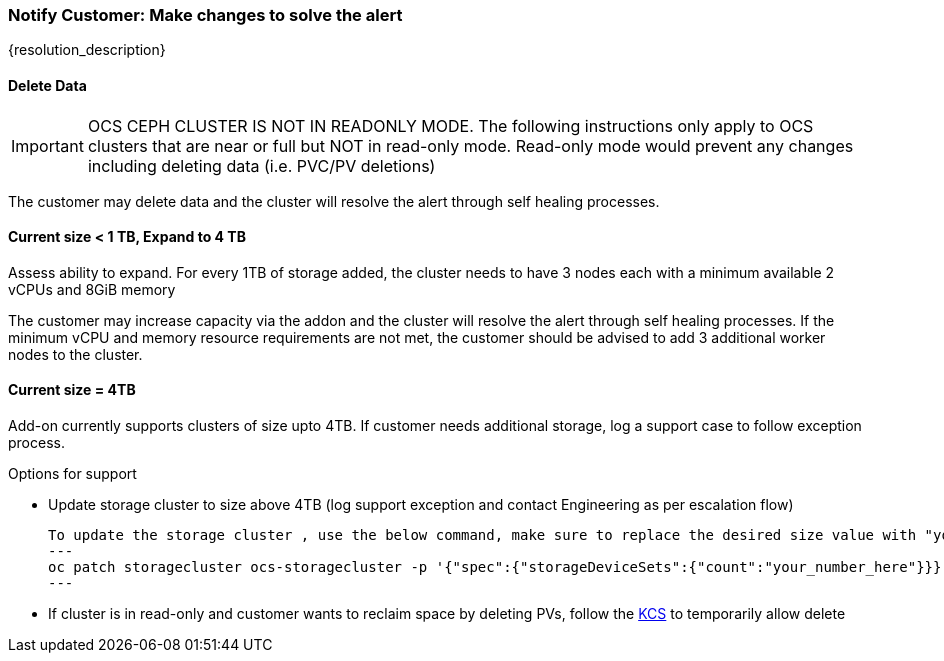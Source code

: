 
=== Notify Customer: Make changes to solve the alert

{resolution_description}

==== Delete Data
IMPORTANT: OCS CEPH CLUSTER IS NOT IN READONLY MODE. The following instructions only apply to OCS clusters that are near or full but NOT in read-only mode. Read-only mode would prevent any changes including deleting data (i.e. PVC/PV deletions)

The customer may delete data and the cluster will resolve the alert through self healing processes.

==== Current size < 1 TB, Expand to 4 TB

Assess ability to expand. For every 1TB of storage added, the cluster needs to have 3 nodes each with a minimum available 2 vCPUs and 8GiB memory 

The customer may increase capacity via the addon and the cluster will resolve the alert through self healing processes.
If the minimum vCPU and memory resource requirements are not met, the customer should be advised to add 3 additional worker nodes to the cluster.

==== Current size = 4TB
Add-on currently supports clusters of size upto 4TB. If customer needs additional storage, log a support case to follow exception process.

.Options for support
- Update storage cluster to size above 4TB (log support exception and contact Engineering as per escalation flow)
  
  To update the storage cluster , use the below command, make sure to replace the desired size value with "your_number_here"
  ---
  oc patch storagecluster ocs-storagecluster -p '{"spec":{"storageDeviceSets":{"count":"your_number_here"}}}'
  ---

- If cluster is in read-only and customer wants to reclaim space by deleting PVs, follow the https://access.redhat.com/solutions/3001761[KCS] to temporarily allow delete

